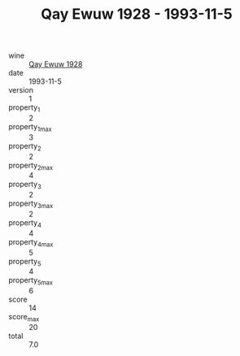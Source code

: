 :PROPERTIES:
:ID:                     0696bad0-4445-487b-a0c6-24cc2b023112
:END:
#+TITLE: Qay Ewuw 1928 - 1993-11-5

- wine :: [[id:1565ff1c-3018-48ec-aeb9-77bb7b8f0b7f][Qay Ewuw 1928]]
- date :: 1993-11-5
- version :: 1
- property_1 :: 2
- property_1_max :: 3
- property_2 :: 2
- property_2_max :: 4
- property_3 :: 2
- property_3_max :: 2
- property_4 :: 4
- property_4_max :: 5
- property_5 :: 4
- property_5_max :: 6
- score :: 14
- score_max :: 20
- total :: 7.0


